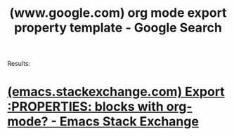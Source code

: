 :PROPERTIES:
:ID:       221317dd-37f2-480f-aef7-8695c3b13d5a
:ROAM_REFS: "https://www.google.com/search?q=org mode export property template"
:END:
#+title: (www.google.com) org mode export property template - Google Search
#+filetags: :google:searches:website:

Results:
* [[id:581d9af0-7e79-4ca1-9845-0a1d5938a067][(emacs.stackexchange.com) Export :PROPERTIES: blocks with org-mode? - Emacs Stack Exchange]]
